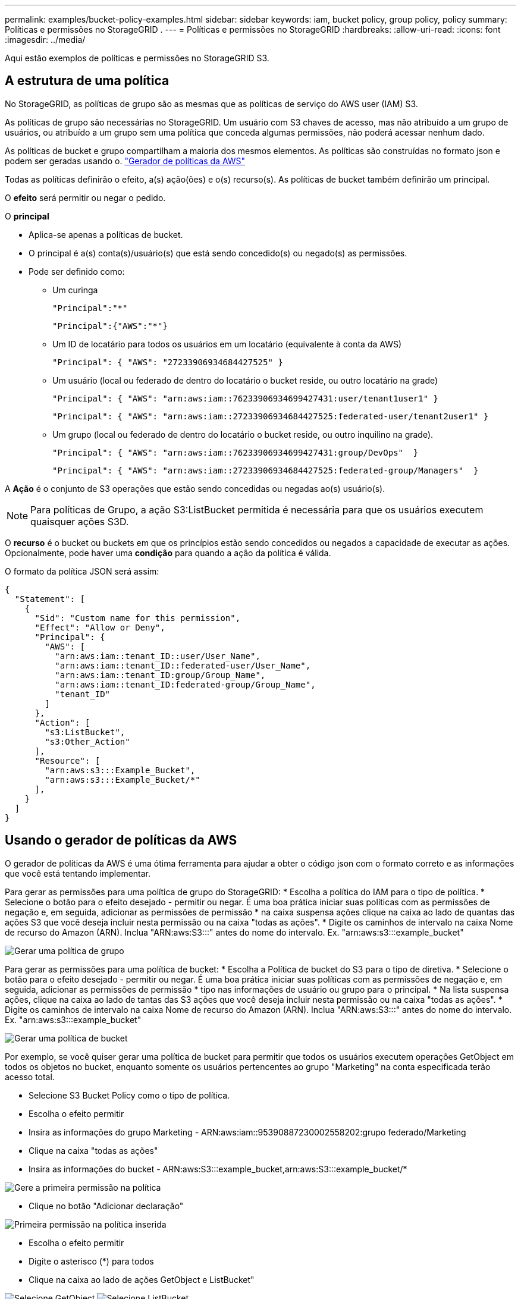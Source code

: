 ---
permalink: examples/bucket-policy-examples.html 
sidebar: sidebar 
keywords: iam, bucket policy, group policy, policy 
summary: Políticas e permissões no StorageGRID . 
---
= Políticas e permissões no StorageGRID
:hardbreaks:
:allow-uri-read: 
:icons: font
:imagesdir: ../media/


[role="lead"]
Aqui estão exemplos de políticas e permissões no StorageGRID S3.



== A estrutura de uma política

No StorageGRID, as políticas de grupo são as mesmas que as políticas de serviço do AWS user (IAM) S3.

As políticas de grupo são necessárias no StorageGRID. Um usuário com S3 chaves de acesso, mas não atribuído a um grupo de usuários, ou atribuído a um grupo sem uma política que conceda algumas permissões, não poderá acessar nenhum dado.

As políticas de bucket e grupo compartilham a maioria dos mesmos elementos. As políticas são construídas no formato json e podem ser geradas usando o. https://awspolicygen.s3.amazonaws.com/policygen.html["Gerador de políticas da AWS"]

Todas as políticas definirão o efeito, a(s) ação(ões) e o(s) recurso(s). As políticas de bucket também definirão um principal.

O *efeito* será permitir ou negar o pedido.

O *principal*

* Aplica-se apenas a políticas de bucket.
* O principal é a(s) conta(s)/usuário(s) que está sendo concedido(s) ou negado(s) as permissões.
* Pode ser definido como:
+
** Um curinga
+
[listing]
----
"Principal":"*"
----
+
[listing]
----
"Principal":{"AWS":"*"}
----
** Um ID de locatário para todos os usuários em um locatário (equivalente à conta da AWS)
+
[listing]
----
"Principal": { "AWS": "27233906934684427525" }
----
** Um usuário (local ou federado de dentro do locatário o bucket reside, ou outro locatário na grade)
+
[listing]
----
"Principal": { "AWS": "arn:aws:iam::76233906934699427431:user/tenant1user1" }
----
+
[listing]
----
"Principal": { "AWS": "arn:aws:iam::27233906934684427525:federated-user/tenant2user1" }
----
** Um grupo (local ou federado de dentro do locatário o bucket reside, ou outro inquilino na grade).
+
[listing]
----
"Principal": { "AWS": "arn:aws:iam::76233906934699427431:group/DevOps"  }
----
+
[listing]
----
"Principal": { "AWS": "arn:aws:iam::27233906934684427525:federated-group/Managers"  }
----




A *Ação* é o conjunto de S3 operações que estão sendo concedidas ou negadas ao(s) usuário(s).


NOTE: Para políticas de Grupo, a ação S3:ListBucket permitida é necessária para que os usuários executem quaisquer ações S3D.

O *recurso* é o bucket ou buckets em que os princípios estão sendo concedidos ou negados a capacidade de executar as ações. Opcionalmente, pode haver uma *condição* para quando a ação da política é válida.

O formato da política JSON será assim:

[source, json]
----
{
  "Statement": [
    {
      "Sid": "Custom name for this permission",
      "Effect": "Allow or Deny",
      "Principal": {
        "AWS": [
          "arn:aws:iam::tenant_ID::user/User_Name",
          "arn:aws:iam::tenant_ID::federated-user/User_Name",
          "arn:aws:iam::tenant_ID:group/Group_Name",
          "arn:aws:iam::tenant_ID:federated-group/Group_Name",
          "tenant_ID"
        ]
      },
      "Action": [
        "s3:ListBucket",
        "s3:Other_Action"
      ],
      "Resource": [
        "arn:aws:s3:::Example_Bucket",
        "arn:aws:s3:::Example_Bucket/*"
      ],
    }
  ]
}
----


== Usando o gerador de políticas da AWS

O gerador de políticas da AWS é uma ótima ferramenta para ajudar a obter o código json com o formato correto e as informações que você está tentando implementar.

Para gerar as permissões para uma política de grupo do StorageGRID: * Escolha a política do IAM para o tipo de política. * Selecione o botão para o efeito desejado - permitir ou negar. É uma boa prática iniciar suas políticas com as permissões de negação e, em seguida, adicionar as permissões de permissão * na caixa suspensa ações clique na caixa ao lado de quantas das ações S3 que você deseja incluir nesta permissão ou na caixa "todas as ações". * Digite os caminhos de intervalo na caixa Nome de recurso do Amazon (ARN). Inclua "ARN:aws:S3:::" antes do nome do intervalo. Ex. "arn:aws:s3:::example_bucket"

image:policy/group-generic.png["Gerar uma política de grupo"]

Para gerar as permissões para uma política de bucket: * Escolha a Política de bucket do S3 para o tipo de diretiva. * Selecione o botão para o efeito desejado - permitir ou negar. É uma boa prática iniciar suas políticas com as permissões de negação e, em seguida, adicionar as permissões de permissão * tipo nas informações de usuário ou grupo para o principal. * Na lista suspensa ações, clique na caixa ao lado de tantas das S3 ações que você deseja incluir nesta permissão ou na caixa "todas as ações". * Digite os caminhos de intervalo na caixa Nome de recurso do Amazon (ARN). Inclua "ARN:aws:S3:::" antes do nome do intervalo. Ex. "arn:aws:s3:::example_bucket"

image:policy/bucket-generic.png["Gerar uma política de bucket"]

Por exemplo, se você quiser gerar uma política de bucket para permitir que todos os usuários executem operações GetObject em todos os objetos no bucket, enquanto somente os usuários pertencentes ao grupo "Marketing" na conta especificada terão acesso total.

* Selecione S3 Bucket Policy como o tipo de política.
* Escolha o efeito permitir
* Insira as informações do grupo Marketing - ARN:aws:iam::95390887230002558202:grupo federado/Marketing
* Clique na caixa "todas as ações"
* Insira as informações do bucket - ARN:aws:S3:::example_bucket,arn:aws:S3:::example_bucket/*


image:policy/example-bucket1.png["Gere a primeira permissão na política"]

* Clique no botão "Adicionar declaração"


image:policy/permission1.png["Primeira permissão na política inserida"]

* Escolha o efeito permitir
* Digite o asterisco (*) para todos
* Clique na caixa ao lado de ações GetObject e ListBucket"


image:policy/getobject.png["Selecione GetObject"] image:policy/listbucket.png["Selecione ListBucket"]

* Insira as informações do bucket - ARN:aws:S3:::example_bucket,arn:aws:S3:::example_bucket/*


image:policy/example-bucket2.png["Gere a segunda permissão na política"]

* Clique no botão "Adicionar declaração"


image:policy/permission2.png["Segunda permissão na política"]

* Clique no botão "gerar política" e uma janela pop-up aparecerá com a política gerada.


image:policy/example-output.png["A saída final"]

* Copie o texto json completo que deve ser assim:


[source, json]
----
{
  "Id": "Policy1744399292233",
  "Version": "2012-10-17",
  "Statement": [
    {
      "Sid": "Stmt1744399152830",
      "Action": "s3:*",
      "Effect": "Allow",
      "Resource": [
        "arn:aws:s3:::example_bucket",
        "arn:aws:s3:::example_bucket/*"
      ],
      "Principal": {
        "AWS": [
          "arn:aws:iam::95390887230002558202:federated-group/Marketing"
        ]
      }
    },
    {
      "Sid": "Stmt1744399280838",
      "Action": [
        "s3:GetObject",
        "s3:ListBucket"
      ],
      "Effect": "Allow",
      "Resource": [
        "arn:aws:s3:::example_bucket",
        "arn:aws:s3:::example_bucket/*"
      ],
      "Principal": "*"
    }
  ]
}
----
este json pode ser usado como está, ou você pode remover as linhas ID e versão acima da linha "Statement" e você pode personalizar o Sid para cada permissão com um título mais significativo para cada permissão, ou estes podem ser removidos também.

Por exemplo:

[source, json]
----
{
  "Statement": [
    {
      "Sid": "MarketingAllowFull",
      "Action": "s3:*",
      "Effect": "Allow",
      "Resource": [
        "arn:aws:s3:::example_bucket",
        "arn:aws:s3:::example_bucket/*"
      ],
      "Principal": {
        "AWS": [
          "arn:aws:iam::95390887230002558202:federated-group/Marketing"
        ]
      }
    },
    {
      "Sid": "EveryoneReadOnly",
      "Action": [
        "s3:GetObject",
        "s3:ListBucket"
      ],
      "Effect": "Allow",
      "Resource": [
        "arn:aws:s3:::example_bucket",
        "arn:aws:s3:::example_bucket/*"
      ],
      "Principal": "*"
    }
  ]
}
----


== Políticas de grupo (IAM)



=== Acesso ao bucket do estilo do Home Directory

Essa política de grupo só permitirá que os usuários acessem objetos no intervalo chamado nome de usuário do usuário.

[source, json]
----
{
"Statement": [
    {
      "Sid": "AllowListBucketOfASpecificUserPrefix",
      "Effect": "Allow",
      "Action": "s3:ListBucket",
      "Resource": "arn:aws:s3:::home",
      "Condition": {
        "StringLike": {
          "s3:prefix": "${aws:username}/*"
        }
      }
    },
    {
      "Sid": "AllowUserSpecificActionsOnlyInTheSpecificUserPrefix",
      "Effect": "Allow",
      "Action": "s3:*Object",
      "Resource": "arn:aws:s3:::home/?/?/${aws:username}/*"
    }

  ]
}
----


=== Negar criação de bucket de bloqueio de objetos

Esta política de grupo restringirá os usuários a criar um bucket com o bloqueio de objetos ativado no bucket.

[NOTE]
====
Esta política não é aplicada na IU do StorageGRID, ela só é aplicada pela API S3.

====
[source, json]
----
{
    "Statement": [
        {
            "Action": "s3:*",
            "Effect": "Allow",
            "Resource": "arn:aws:s3:::*"
        },
        {
            "Action": [
                "s3:PutBucketObjectLockConfiguration",
                "s3:PutBucketVersioning"
            ],
            "Effect": "Deny",
            "Resource": "arn:aws:s3:::*"
        }
    ]
}
----


=== Limite de retenção de bloqueio de objetos

Esta política de bucket restringirá a duração de retenção de bloqueio de objetos a 10 dias ou menos

[source, json]
----
{
 "Version":"2012-10-17",
 "Id":"CustSetRetentionLimits",
 "Statement": [
   {
    "Sid":"CustSetRetentionPeriod",
    "Effect":"Deny",
    "Principal":"*",
    "Action": [
      "s3:PutObjectRetention"
    ],
    "Resource":"arn:aws:s3:::testlock-01/*",
    "Condition": {
      "NumericGreaterThan": {
        "s3:object-lock-remaining-retention-days":"10"
      }
    }
   }
  ]
}
----


=== Restrinja os usuários de excluir objetos por versionID

Esta política de grupo irá restringir os usuários de excluir objetos versionados por versionID

[source, json]
----
{
    "Statement": [
        {
            "Action": [
                "s3:DeleteObjectVersion"
            ],
            "Effect": "Deny",
            "Resource": "arn:aws:s3:::*"
        },
        {
            "Action": "s3:*",
            "Effect": "Allow",
            "Resource": "arn:aws:s3:::*"
        }
    ]
}
----


=== Restrinja um grupo a um subdiretório único (prefixo) com acesso somente leitura

Essa diretiva permite que os membros do grupo tenham acesso somente leitura a um subdiretório (prefixo) dentro de um intervalo. O nome do intervalo é "estudo" e o subdiretório é "study01".

[source, json]
----
{
    "Statement": [
        {
            "Sid": "AllowUserToSeeBucketListInTheConsole",
            "Action": [
                "s3:ListAllMyBuckets"
            ],
            "Effect": "Allow",
            "Resource": [
                "arn:aws:s3:::*"
            ]
        },
        {
            "Sid": "AllowRootAndstudyListingOfBucket",
            "Action": [
                "s3:ListBucket"
            ],
            "Effect": "Allow",
            "Resource": [
                "arn:aws:s3::: study"
            ],
            "Condition": {
                "StringEquals": {
                    "s3:prefix": [
                        "",
                        "study01/"
                    ],
                    "s3:delimiter": [
                        "/"
                    ]
                }
            }
        },
        {
            "Sid": "AllowListingOfstudy01",
            "Action": [
                "s3:ListBucket"
            ],
            "Effect": "Allow",
            "Resource": [
                "arn:aws:s3:::study"
            ],
            "Condition": {
                "StringLike": {
                    "s3:prefix": [
                        "study01/*"
                    ]
                }
            }
        },
        {
            "Sid": "AllowAllS3ActionsInstudy01Folder",
            "Effect": "Allow",
            "Action": [
                "s3:Getobject"
            ],
            "Resource": [
                "arn:aws:s3:::study/study01/*"
            ]
        }
    ]
}
----


== Políticas do bucket



=== Restrinja o bucket a um único usuário com acesso somente leitura

Essa política permite que um único usuário tenha acesso somente leitura a um bucket e explicitamente o acesso da denys a todos os outros usuários. Agrupar as declarações deny no topo da política é uma boa prática para uma avaliação mais rápida.

[source, json]
----
{
    "Statement": [
        {
            "Sid": "Deny non user1",
            "Effect": "Deny",
            "NotPrincipal": {
                "AWS": "arn:aws:iam::34921514133002833665:user/user1"
            },
            "Action": [
                "s3:*"
            ],
            "Resource": [
                "arn:aws:s3:::bucket1",
                "arn:aws:s3:::bucket1/*"
            ]
        },
        {
            "Sid": "Allow user1 read access to bucket bucket1",
            "Effect": "Allow",
            "Principal": {
                "AWS": "arn:aws:iam::34921514133002833665:user/user1"
            },
            "Action": [
                "s3:GetObject",
                "s3:ListBucket"
            ],
            "Resource": [
                "arn:aws:s3:::bucket1",
                "arn:aws:s3:::bucket1/*"
            ]
        }
    ]
}
----


=== restrinja um intervalo a alguns usuários com acesso somente leitura.

[source, json]
----
{
    "Statement": [
      {
        "Sid": "Deny all S3 actions to employees 002-005",
        "Effect": "deny",
        "Principal": {
          "AWS": [
            "arn:aws:iam::46521514133002703882:user/employee-002",
            "arn:aws:iam::46521514133002703882:user/employee-003",
            "arn:aws:iam::46521514133002703882:user/employee-004",
            "arn:aws:iam::46521514133002703882:user/employee-005"
          ]
        },
        "Action": "*",
        "Resource": [
          "arn:aws:s3:::databucket1",
          "arn:aws:s3:::databucket1/*"
        ]
      },
      {
        "Sid": "Allow read-only access for employees 002-005",
        "Effect": "Allow",
        "Principal": {
          "AWS": [
            "arn:aws:iam::46521514133002703882:user/employee-002",
            "arn:aws:iam::46521514133002703882:user/employee-003",
            "arn:aws:iam::46521514133002703882:user/employee-004",
            "arn:aws:iam::46521514133002703882:user/employee-005"
          ]
        },
        "Action": [
          "s3:GetObject",
          "s3:GetObjectTagging",
          "s3:GetObjectVersion"
        ],
        "Resource": [
          "arn:aws:s3:::databucket1",
          "arn:aws:s3:::databucket1/*"
        ]
      }
    ]
}
----


=== Restrinja as exclusões do usuário de objetos versionados em um bucket

Esta política de bucket irá restringir um usuário(identificado pelo UserId "56622399308951294926") de excluir objetos versionados por versionID

[source, json]
----
{
  "Statement": [
    {
      "Action": [
        "s3:DeleteObjectVersion"
      ],
      "Effect": "Deny",
      "Resource": "arn:aws:s3:::verdeny/*",
      "Principal": {
        "AWS": [
          "56622399308951294926"
        ]
      }
    },
    {
      "Action": "s3:*",
      "Effect": "Allow",
      "Resource": "arn:aws:s3:::verdeny/*",
      "Principal": {
        "AWS": [
          "56622399308951294926"
        ]
      }
    }
  ]
}
----